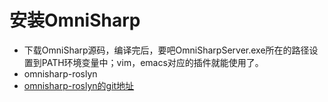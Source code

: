 * 安装OmniSharp
- 下载OmniSharp源码，编译完后，要吧OmniSharpServer.exe所在的路径设置到PATH环境变量中；vim，emacs对应的插件就能使用了。
- omnisharp-roslyn
- [[https://github.com/OmniSharp/omnisharp-roslyn.git][omnisharp-roslyn的git地址]]

